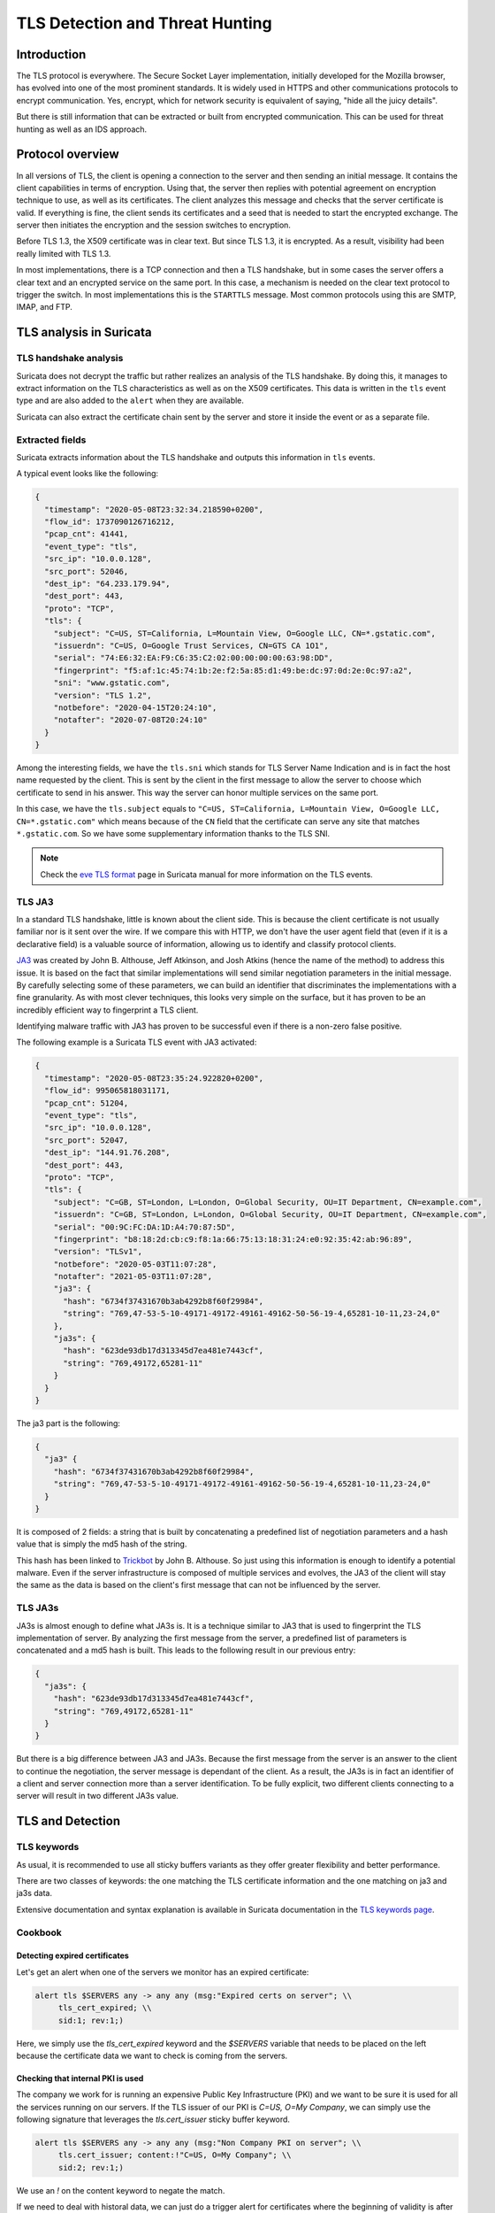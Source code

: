 ================================
TLS Detection and Threat Hunting
================================


Introduction
============

The TLS protocol is everywhere. The Secure Socket Layer implementation, initially developed for the Mozilla browser, has evolved into one of the most prominent standards. It is widely used in HTTPS and other communications protocols to encrypt communication. Yes, encrypt, which for network security is equivalent of saying, "hide all the juicy details".

But there is still information that can be extracted or built from encrypted communication. This can be used for threat hunting as well as an IDS approach.


Protocol overview
=================

In all versions of TLS, the client is opening a connection to the server and then sending an initial message. It contains the client capabilities in terms of encryption. Using that, the server then replies with potential agreement on encryption technique to use, as well as its certificates. The client analyzes this message and checks that the server certificate is valid. If everything is fine, the client sends its certificates and a seed that is needed to start the encrypted exchange. The server then initiates the encryption and the session switches to encryption.

Before TLS 1.3, the X509 certificate was in clear text. But since TLS 1.3, it is encrypted. As a result, visibility had been really limited with TLS 1.3.

In most implementations, there is a TCP connection and then a TLS handshake, but in some cases the server offers a clear text and an encrypted service on the same port. In this case, a mechanism is needed on the clear text protocol to trigger the switch. In most implementations this is the ``STARTTLS`` message. Most common protocols using this are SMTP, IMAP, and FTP.


TLS analysis in Suricata
========================


TLS handshake analysis
----------------------

Suricata does not decrypt the traffic but rather realizes an analysis of the TLS handshake. By doing this, it manages to extract information on the TLS characteristics as well as on the X509 certificates. This data is written in the ``tls`` event type and are also added to the ``alert`` when they are available.

Suricata can also extract the certificate chain sent by the server and store it inside the event or as a separate file.


Extracted fields
----------------

Suricata extracts information about the TLS handshake and outputs this information in ``tls`` events.

A typical event looks like the following:

.. code-block:: JSON

  {
    "timestamp": "2020-05-08T23:32:34.218590+0200",
    "flow_id": 1737090126716212,
    "pcap_cnt": 41441,
    "event_type": "tls",
    "src_ip": "10.0.0.128",
    "src_port": 52046,
    "dest_ip": "64.233.179.94",
    "dest_port": 443,
    "proto": "TCP",
    "tls": {
      "subject": "C=US, ST=California, L=Mountain View, O=Google LLC, CN=*.gstatic.com",
      "issuerdn": "C=US, O=Google Trust Services, CN=GTS CA 1O1",
      "serial": "74:E6:32:EA:F9:C6:35:C2:02:00:00:00:00:63:98:DD",
      "fingerprint": "f5:af:1c:45:74:1b:2e:f2:5a:85:d1:49:be:dc:97:0d:2e:0c:97:a2",
      "sni": "www.gstatic.com",
      "version": "TLS 1.2",
      "notbefore": "2020-04-15T20:24:10",
      "notafter": "2020-07-08T20:24:10"
    }
  }


Among the interesting fields, we have the ``tls.sni`` which stands for TLS Server Name Indication and is in fact the host name requested by the client. This is sent by the client in the first message to allow the server to choose which certificate to send in his answer. This way the server can honor multiple services on the same port.

In this case, we have the ``tls.subject`` equals to ``"C=US, ST=California, L=Mountain View, O=Google LLC, CN=*.gstatic.com"`` which means because of the ``CN`` field that the certificate can serve any site that matches ``*.gstatic.com``. So we have some supplementary information thanks to the TLS SNI.

.. note::

  Check the `eve TLS format <https://suricata.readthedocs.io/en/latest/output/eve/eve-json-format.html?highlight=http#event-type-tls>`_ page in Suricata manual for more information on the TLS events.

.. index:: TLS JA3

TLS JA3
-------

In a standard TLS handshake, little is known about the client side. This is because the client certificate is not usually familiar nor is it sent over the wire. If we compare this with HTTP, we don't have the user agent field that (even if it is a declarative field) is a valuable source of information,  allowing us to identify and classify protocol clients.

`JA3 <https://github.com/salesforce/ja3>`_ was created by John B. Althouse, Jeff Atkinson, and Josh Atkins (hence the name of the method) to address this issue. It is based on the fact that similar implementations will send similar negotiation parameters in the initial message. By carefully selecting some of these parameters, we can build an identifier that discriminates the implementations with a fine granularity. As with most clever techniques, this looks very simple on the surface, but it has proven to be an incredibly efficient way to fingerprint a TLS client.

Identifying malware traffic with JA3 has proven to be successful even if there is a non-zero false positive.

The following example is a Suricata TLS event with JA3 activated:

.. code-block:: JSON

  {
    "timestamp": "2020-05-08T23:35:24.922820+0200",
    "flow_id": 995065818031171,
    "pcap_cnt": 51204,
    "event_type": "tls",
    "src_ip": "10.0.0.128",
    "src_port": 52047,
    "dest_ip": "144.91.76.208",
    "dest_port": 443,
    "proto": "TCP",
    "tls": {
      "subject": "C=GB, ST=London, L=London, O=Global Security, OU=IT Department, CN=example.com",
      "issuerdn": "C=GB, ST=London, L=London, O=Global Security, OU=IT Department, CN=example.com",
      "serial": "00:9C:FC:DA:1D:A4:70:87:5D",
      "fingerprint": "b8:18:2d:cb:c9:f8:1a:66:75:13:18:31:24:e0:92:35:42:ab:96:89",
      "version": "TLSv1",
      "notbefore": "2020-05-03T11:07:28",
      "notafter": "2021-05-03T11:07:28",
      "ja3": {
        "hash": "6734f37431670b3ab4292b8f60f29984",
        "string": "769,47-53-5-10-49171-49172-49161-49162-50-56-19-4,65281-10-11,23-24,0"
      },
      "ja3s": {
        "hash": "623de93db17d313345d7ea481e7443cf",
        "string": "769,49172,65281-11"
      }
    }
  }

The ja3 part is the following:

.. code-block:: JSON

  {
    "ja3" {
      "hash": "6734f37431670b3ab4292b8f60f29984",
      "string": "769,47-53-5-10-49171-49172-49161-49162-50-56-19-4,65281-10-11,23-24,0"
    }
  }

It is composed of 2 fields: a string that is built by concatenating a predefined list of negotiation parameters and a hash value that is simply the md5 hash of the string.

This hash has been linked to `Trickbot <https://twitter.com/4a4133/status/1043246635239854081?lang=en>`_ by John B. Althouse. So just using this information is enough to identify a potential malware. Even if the server infrastructure is composed of multiple services and evolves, the JA3 of the client will stay the same as the data is based on the client's first message that can not be influenced by the server.

.. index:: TLS JA3S

TLS JA3s
--------

JA3s is almost enough to define what JA3s is. It is a technique similar to JA3 that is used to fingerprint the TLS implementation of server. By analyzing the first message from the server, a predefined list of parameters is concatenated and a md5 hash is built. This leads to the following result in our previous entry:

.. code-block:: JSON

  {
    "ja3s": {
      "hash": "623de93db17d313345d7ea481e7443cf",
      "string": "769,49172,65281-11"
    }
  }

But there is a big difference between JA3 and JA3s. Because the first message from the server is an answer to the client to continue the negotiation, the server message is dependant of the client. As a result, the JA3s is in fact an identifier of a client and server connection more than a server identification. To be fully explicit, two different clients connecting to a server will result in two different JA3s value.


TLS and Detection
=================

TLS keywords
------------

As usual, it is recommended to use all sticky buffers variants as they offer greater flexibility and better performance.

There are two classes of keywords: the one matching the TLS certificate information and the one matching on ja3 and ja3s data.

.. csv-table::
  :file: tls-keywords.csv
  :header-rows: 1

Extensive documentation and syntax explanation is available in Suricata documentation in the `TLS keywords page <https://suricata.readthedocs.io/en/latest/rules/tls-keywords.html>`_.

Cookbook
--------


Detecting expired certificates
~~~~~~~~~~~~~~~~~~~~~~~~~~~~~~


Let's get an alert when one of the servers we monitor has an expired certificate:

.. code-block::

  alert tls $SERVERS any -> any any (msg:"Expired certs on server"; \\
       tls_cert_expired; \\
       sid:1; rev:1;)

Here, we simply use the `tls_cert_expired` keyword and the `$SERVERS` variable that needs to be placed on the left because the certificate data we want to check is coming from the servers.


Checking that internal PKI is used
~~~~~~~~~~~~~~~~~~~~~~~~~~~~~~~~~~

The company we work for is running an expensive Public Key Infrastructure (PKI) and we want to be sure it is used for all the services running on our servers. If the TLS issuer of our PKI is `C=US, O=My Company`, we can simply use the following signature that leverages the `tls.cert_issuer`
sticky buffer keyword.

.. code-block::

  alert tls $SERVERS any -> any any (msg:"Non Company PKI on server"; \\
       tls.cert_issuer; content:!"C=US, O=My Company"; \\
       sid:2; rev:1;)

We use an `!` on the content keyword to negate the match.

If we need to deal with historal data, we can just do a trigger alert for certificates where the beginning of validity is after the date when
the PKI is supposed to be implemented everywhere:

.. code-block::

  alert tls $SERVERS any -> any any (msg:"Non Company PKI on server"; \\
       tls.cert_issuer; content:!"C=US, O=My Company"; \\
       tls_cert_notbefore:>2021-04-01; \\
       sid:2; rev:1;)


Checking Tactiques, Techniques and Procedure on certificate building
~~~~~~~~~~~~~~~~~~~~~~~~~~~~~~~~~~~~~~~~~~~~~~~~~~~~~~~~~~~~~~~~~~~~

Correctly creating TLS certificates is not necessarily a trivial task for either a threat hunter or attacker. For example, some Ursnif campaigns have been using certificates where the subject DN was of the form `C=XX, ST=1, L=1, O=1, OU=1, CN=*`. This `XX` and `1` are not something expected in regular certificates and it is a mark of the Tactics, Techniques, and Procedures (TTP) of the attacker.

This is something we can detect with a signature:

.. code-block::

  alert tls $EXTERNAL_NET any -> $HOME_NET any (msg:"Ursnif like certificate"; \\
       tls.cert_subject; content:"C=XX"; content:"=1,"; \\
       sid:3; rev:1;)

Here, we alert when a certificate on an external server is using a certificate that follows the pattern we have found in the
Ursnif campaign.


Verifying a list of known bad JA3
~~~~~~~~~~~~~~~~~~~~~~~~~~~~~~~~~


.. code-block::

  alert tls $HOME_NET any -> any any (msg:"New internal certificate authority"; \\
        tls.ja3; dataset:set,bad-ja3, type string, load bad-ja3.lst; \\
        sid:4; rev:1;)


Here, we alert as soon as a TLS JA3 from the set of known bad JA3 is seen.


Build the list of internally used certificate authorities
~~~~~~~~~~~~~~~~~~~~~~~~~~~~~~~~~~~~~~~~~~~~~~~~~~~~~~~~~

In a production environment it is useful to know what TLS certificates authorities are using internally. This can be done with Suricata by using the dataset keyword:

.. code-block::

  alert tls $HOME_NET any -> any any (msg:"New internal certificate authority"; \\
        tls.issuerdn; dataset:set,internal-issuers, type string, state internal-issuers.lst, memcap 10Mb, hashsize 100; \\
        sid:5; rev:1;)

Here we alert as soon as a TLS issuer is seen coming from the internal network that has never been seen before.


Hunting on TLS events
=====================


Self signed certificates
------------------------

Self signed certificates can be detected via signatures. See `this blog post <https://www.stamus-networks.com/blog/2015/07/24/finding-self-signed-tls-certificates-suricata-and-luajit-scripting>`_ by Stamus Networks explaining the process using a lua based signature.

This can also be done using the TLS events. If `tls.issuerdn` is equal to `tls.subject`, then we have a self signed certificate.

If you have only the EVE JSON file and access to the command line, you can use `jq` to find them:

.. code-block::

  cat eve.json | jq 'select(.event_type=="tls" and .tls.issuerdn==.tls.subject)'

In Splunk, one can simply do the following:

.. code-block::

 event_type="tls" tls.subjectdn=tls.issuerdn

If your data is in Elasticsearch you can do a search in Kibana with DSL filter:

.. code-block::

  {
    "query": {
      "bool": {
        "must": {
          "script": {
            "script": {
              "inline": "if (doc.containsKey('tls.subject.keyword') && (!doc['tls.subject.keyword'].empty)) { return (doc['tls.subject.keyword'] == doc['tls.issuerdn.keyword']) } else { return false }" 
            }
          }
        }
      }
    }
  }

In some cases, you may have to replace `keyword` by `raw` in your search. You can access Query DSL filter by clicking `+ Add filter` then `Edit as Query DSL`.


Unsecure protocol
-----------------

Some TLS and SSL versions are considered to be unsecure due to design flaws and known successful attacks. Therefore, it is interesting to find any connection using this weak policy so any eye dropping can be prevented. Known unsecure versions are all SSL versions and TLS up to 1.1.

It is possible to search this Elasticsearch by using the following filter:

.. code-block::

  tls.version:SSL% OR tls.version:TLSv1 OR tls.version:"TLS 1.1"

In Splunk, this can be written as:

.. code-block::

  event_type=tls AND tls.version IN ("SSLv2", "SSLv3", "TLSv1", "TLS 1.1")


Expired certificates
--------------------

The simplest way to achieve that is to use the `tls_cert_expired` keyword as seen in this signature: ::

  alert tls any any -> any any (msg:"expired certs"; tls_cert_expired; sid:1; rev:1;)

But it is also possible to do this in Splunk:

.. code-block::

 event_type=tls |
 eval tls_after_date = strptime('tls.notafter',"%Y-%m-%dT%H:%M:%S") |
 eval event_time = strptime(timestamp,"%Y-%m-%dT%H:%M:%S.%6N%z") |
 eval validity = tls_after_date - event_time |
 search validity < 0 |
 top tls.subject, tls.issuerdn, tls.notafter, timestamp, validity

The complex part consists of parsing the two time stamps we are interested in with `strptime` and then computing the validity. The result
of the query is shown on :numref:`splunk-expired-tls`.

.. _splunk-expired-tls:

.. figure:: img/splunk-expired-tls.png

   Splunk search on expired certificates


TLS Cipher Suite analysis
-------------------------

The negotiated TLS Cipher Suites used in a network are interesting to 
monitor. They contain the set of algorithms used on TLS to protect the communication.
The level of security and confidentiality provided by the various algorithms varies greatly.
For instance, TLS_NULL_WITH_NULL_NULL is a valid TLS cipher suite and, yes, it means that nothing
is done and the data is in clear text. While this is an extreme case, some other
TLS cipher suites should be avoided like the one using the RC4 algorithm.

If this information is not directly available in Suricata TLS events, it is available
as one of the TLS JA3S parameters. The second parameter of the JA3S string is
the Cipher ID. This is an integer, as TLS is not sending a string over the wire. Nevertheless, this
is interesting information anyway. 

We can use Splunk's extraction capabilities to get the value of the Cipher ID in a distinct field.
All we need to do is to split the JA3S string and get the second element. This can be done as follows:

.. code-block::

  event_type=tls |
    spath tls.ja3s.string output=ja3s_string |
    eval ja3s_elt=split(ja3s_string,",") |
    eval cipher_id=mvindex(ja3s_elt, 1)


Getting from the ID to the string version of the TLS Cipher suite can then be done via a lookup table.
It can be extracted from the IANA website. This mapping is available in the 
`Stamus Splunk App <https://splunkbase.splunk.com/app/5262>`_ which also contains other interesting
information.

The French National Cybersecurity Agency (`ANSSI <https://www.ssi.gouv.fr/>`_) has published `Security Recommendations for TLS <https://www.ssi.gouv.fr/guide/recommandations-de-securite-relatives-a-tls/>`_ where
a list of recommended TLS cipher suites is defined. Their classification also contains `degraded` TLS cipher suites that are ok to use if there are no
alternatives. All other TLS cipher suites should be considered as insecure. The mapping included in the Stamus Splunk App contains this information in the lookup table,
so it is possible to search and do statistics on the security of the TLS cipher suite seen on the network. For example, to list all insecure 
TLS connections seen on the network, one can do the following in Splunk:

.. code-block::

  event_type=tls |
    spath tls.ja3s.string output=ja3s_string |
    eval ja3s_elt=split(ja3s_string,",") |
    eval cipher_id=mvindex(ja3s_elt, 1) |
    lookup tls_cipher_mapping.csv id as cipher_id |
    search cipher_security=insecure

Here we add to the previous a call to the lookup followed by a search on the field `cipher_security` that is added by the lookup.

.. _splunk-tls-cipher:

.. figure:: img/splunk-tls-cipher.png

   TLS Cipher Suites analysis in Stamus Splunk App

Using this technique, it is possible to build searches that classify the TLS cipher suites and
display the insecure ones. This is available in one of the Stamus Splunk App dashboards as shown on :numref:`splunk-tls-cipher`.

